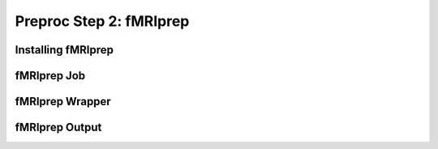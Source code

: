 Preproc Step 2: fMRIprep
========================


Installing fMRIprep
*******************

fMRIprep Job
************

fMRIprep Wrapper
****************

fMRIprep Output
***************
